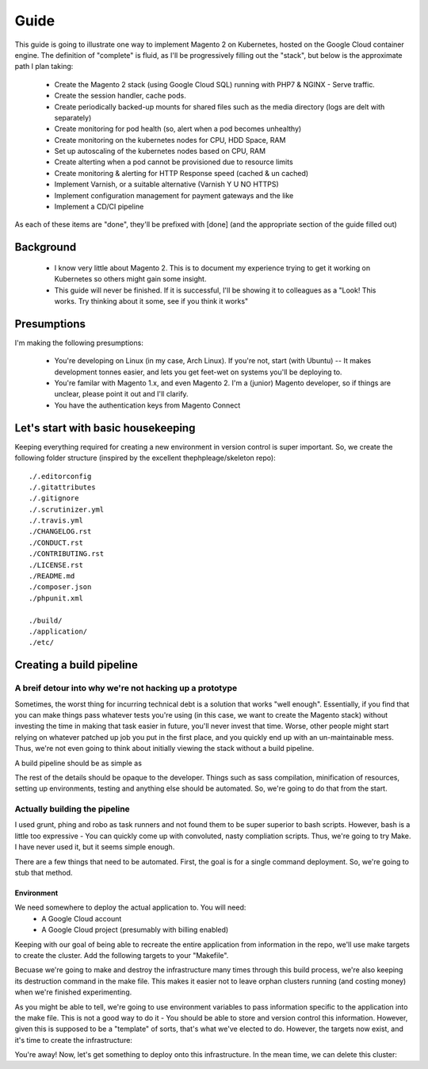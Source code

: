 =====
Guide
=====

This guide is going to illustrate one way to implement Magento 2 on Kubernetes, hosted on the Google Cloud container engine. The definition of "complete" is fluid, as I'll be progressively filling out the "stack", but below is the approximate path I plan taking:

  - Create the Magento 2 stack (using Google Cloud SQL) running with PHP7 & NGINX - Serve traffic.
  - Create the session handler, cache pods.
  - Create periodically backed-up mounts for shared files such as the media directory (logs are delt with separately)
  - Create monitoring for pod health (so, alert when a pod becomes unhealthy)
  - Create monitoring on the kubernetes nodes for CPU, HDD Space, RAM
  - Set up autoscaling of the kubernetes nodes based on CPU, RAM
  - Create alterting when a pod cannot be provisioned due to resource limits 
  - Create monitoring & alerting for HTTP Response speed (cached & un cached)
  - Implement Varnish, or a suitable alternative (Varnish Y U NO HTTPS)
  - Implement configuration management for payment gateways and the like
  - Implement a CD/CI pipeline

As each of these items are "done", they'll be prefixed with [done] (and the appropriate section of the guide filled out)

Background
----------
  - I know very little about Magento 2. This is to document my experience trying to get it working on Kubernetes so others might gain some insight.
  - This guide will never be finished. If it is successful, I'll be showing it to colleagues as a "Look! This works. Try thinking about it some, see if you think it works"

Presumptions
------------
I'm making the following presumptions: 

  - You're developing on Linux (in my case, Arch Linux). If you're not, start (with Ubuntu) -- It makes development tonnes easier, and lets you get feet-wet on systems you'll be deploying to.
  - You're familar with Magento 1.x, and even Magento 2. I'm a (junior) Magento developer, so if things are unclear, please point it out and I'll clarify.
  - You have the authentication keys from Magento Connect

Let's start with basic housekeeping
-----------------------------------
Keeping everything required for creating a new environment in version control is super important. So, we create the following folder structure (inspired by the excellent thephpleage/skeleton repo)::

  ./.editorconfig
  ./.gitattributes
  ./.gitignore
  ./.scrutinizer.yml
  ./.travis.yml
  ./CHANGELOG.rst
  ./CONDUCT.rst
  ./CONTRIBUTING.rst
  ./LICENSE.rst
  ./README.md
  ./composer.json
  ./phpunit.xml

  ./build/ 
  ./application/
  ./etc/

.. insight:: I have found heavy resistance to changing server software (such as the PHP or NGINX version) on manually managed servers. Upgrading these packages brings a host of new risks, including in the case of one PHP upgrade, changing from listening on a TCP port to socket. It is impossible to automatically provision without keeping things in version control, thus: we keep things in version control.

Creating a build pipeline
-------------------------

A breif detour into why we're not hacking up a prototype
````````````````````````````````````````````````````````
Sometimes, the worst thing for incurring technical debt is a solution that works "well enough". Essentially, if you find that you can make things pass whatever tests you're using (in this case, we want to create the Magento stack) without investing the time in making that task easier in future, you'll never invest that time. Worse, other people might start relying on whatever patched up job you put in the first place, and you quickly end up with an un-maintainable mess. Thus, we're not even going to think about initially viewing the stack without a build pipeline.

A build pipeline should be as simple as

.. Code::bash

  $ {command} deploy {environment}

The rest of the details should be opaque to the developer. Things such as sass compilation, minification of resources, setting up environments, testing and anything else should be automated. So, we're going to do that from the start.

Actually building the pipeline
``````````````````````````````
I used grunt, phing and robo as task runners and not found them to be super superior to bash scripts. However, bash is a little too expressive - You can quickly come up with convoluted, nasty compliation scripts. Thus, we're going to try Make. I have never used it, but it seems simple enough. 

There are a few things that need to be automated. First, the goal is for a single command deployment. So, we're going to stub that method. 

.. Code::make

    # General method that checks for required environment variables. See http://stackoverflow.com/questions/4728810/makefile-variable-as-prerequisite
    guard-%:
    	@ if [ "${${*}}" == "" ]; then \
    	    echo "---- ERROR ----"; \
    	    echo "Environment variable $* not set"; \
    	    echo "---------------"; \
    	    exit 1; \
    	fi

    deploy: guard-ENVIRONMENT
    	echo "This is a stub method. It does nothing, yet"
 
Environment
'''''''''''
We need somewhere to deploy the actual application to. You will need:
  - A Google Cloud account
  - A Google Cloud project (presumably with billing enabled)

Keeping with our goal of being able to recreate the entire application from information in the repo, we'll use make targets to create the cluster. Add the following targets to your "Makefile".

.. Code::make
    # Many targets require the use of the gcloud command line tool. Thus, we create a target dependency that checks if the gcloud tool exists. 
    guard-gcloud:
    	gcloud -v > /dev/null 2>&1 ; \
    	if [ ! $$? -eq 0 ]; then \
    	    echo "Please verify the gcloud command line tool is installed and in your $PATH"; \
    	fi

	  # Create the infrastructure 
    create-infrastructure: guard-ENVIRONMENT guard-GOOGLE_CLOUD_PROJECT guard-GOOGLE_CLOUD_ZONE guard-gcloud
    	gcloud container clusters create \
    	    --project=$(GOOGLE_CLOUD_PROJECT) \
    	    --enable-cloud-logging \
    	    --machine-type=n1-standard-1 \
    	    --num-nodes=2 \
    	    --quiet \
    	    --wait \
    	    --zone=$(GOOGLE_CLOUD_ZONE) \
    	    magento2-kubernetes

Becuase we're going to make and destroy the infrastructure many times through this build process, we're also keeping its destruction command in the make file. This makes it easier not to leave orphan clusters running (and costing money) when we're finished experimenting.

.. Code::make

    # Destroy the infrastructure
    destroy-infrastructure: guard-GOOGLE_CLOUD_PROJECT guard-GOOGLE_CLOUD_ZONE guard-gcloud
    	gcloud container clusters delete \
    	    --project=$(GOOGLE_CLOUD_PROJECT) \
    	    --quiet \
    	    --wait \
    	    magento2-kubernetes

As you might be able to tell, we're going to use environment variables to pass information specific to the application into the make file. This is not a good way to do it - You should be able to store and version control this information. However, given this is supposed to be a "template" of sorts, that's what we've elected to do. However, the targets now exist, and it's time to create the infrastructure:

.. Code::bash

    $ export ENVIRONMENT=production
    $ export GOOGLE_CLOUD_PROJECT={your newly created project}
    $ export GOOGLE_CLOUD_ZONE={the closest google cloud zone - In my case, asia-east1-a}
    $ make create-infrastructure

You're away! Now, let's get something to deploy onto this infrastructure. In the mean time, we can delete this cluster:

.. Code::bash

    $ make destroy-infrastructure


